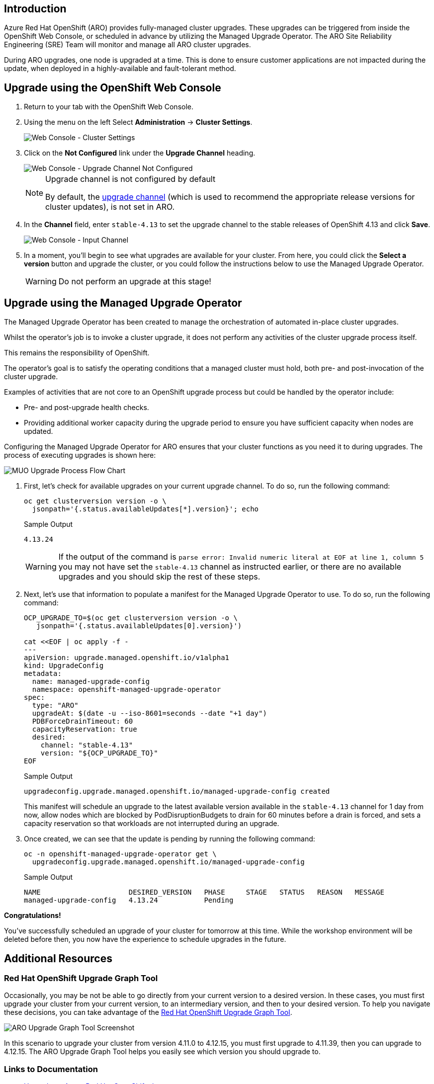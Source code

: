 == Introduction

Azure Red Hat OpenShift (ARO) provides fully-managed cluster upgrades. These upgrades can be triggered from inside the OpenShift Web Console, or scheduled in advance by utilizing the Managed Upgrade Operator. The ARO Site Reliability Engineering (SRE) Team will monitor and manage all ARO cluster upgrades.

During ARO upgrades, one node is upgraded at a time. This is done to ensure customer applications are not impacted during the update, when deployed in a highly-available and fault-tolerant method.

== Upgrade using the OpenShift Web Console

. Return to your tab with the OpenShift Web Console.
. Using the menu on the left Select *Administration* \-> *Cluster Settings*.
+
image::web-console-cluster-settings.png[Web Console - Cluster Settings]

. Click on the *Not Configured* link under the *Upgrade Channel* heading.
+
image::web-console-upgrade-channel-not-configured.png[Web Console - Upgrade Channel Not Configured]
+
[NOTE]
====
Upgrade channel is not configured by default

By default, the https://docs.openshift.com/container-platform/4.13/updating/understanding-upgrade-channels-release.html[upgrade channel] (which is used to recommend the appropriate release versions for cluster updates), is not set in ARO.
====

. In the *Channel* field, enter `stable-4.13` to set the upgrade channel to the stable releases of OpenShift 4.13 and click *Save*.
+
image::web-console-input-channel.png[Web Console - Input Channel]

. In a moment, you'll begin to see what upgrades are available for your cluster.
From here, you could click the *Select a version* button and upgrade the cluster, or you could follow the instructions below to use the Managed Upgrade Operator.
+
[WARNING]
====
Do not perform an upgrade at this stage!
====

== Upgrade using the Managed Upgrade Operator

The Managed Upgrade Operator has been created to manage the orchestration of automated in-place cluster upgrades.

Whilst the operator's job is to invoke a cluster upgrade, it does not perform any activities of the cluster upgrade process itself.

This remains the responsibility of OpenShift.

The operator's goal is to satisfy the operating conditions that a managed cluster must hold, both pre- and post-invocation of the cluster upgrade.

Examples of activities that are not core to an OpenShift upgrade process but could be handled by the operator include:

* Pre- and post-upgrade health checks.
* Providing additional worker capacity during the upgrade period to ensure you have sufficient capacity when nodes are updated.

Configuring the Managed Upgrade Operator for ARO ensures that your cluster functions as you need it to during upgrades.
The process of executing upgrades is shown here:

image::upgradecluster-flow.svg[MUO Upgrade Process Flow Chart]

. First, let's check for available upgrades on your current upgrade channel.
To do so, run the following command:
+
[source,sh,role=execute]
----
oc get clusterversion version -o \
  jsonpath='{.status.availableUpdates[*].version}'; echo
----
+
.Sample Output
[source,text,options=nowrap]
----
4.13.24
----
+
[WARNING]
====
If the output of the command is `parse error: Invalid numeric literal at EOF at line 1, column 5` you may not have set the `stable-4.13` channel as instructed earlier, or there are no available upgrades and you should skip the rest of these steps.
====

. Next, let's use that information to populate a manifest for the Managed Upgrade Operator to use.
To do so, run the following command:
+
[source,sh,role=execute]
----
OCP_UPGRADE_TO=$(oc get clusterversion version -o \
   jsonpath='{.status.availableUpdates[0].version}')

cat <<EOF | oc apply -f -
---
apiVersion: upgrade.managed.openshift.io/v1alpha1
kind: UpgradeConfig
metadata:
  name: managed-upgrade-config
  namespace: openshift-managed-upgrade-operator
spec:
  type: "ARO"
  upgradeAt: $(date -u --iso-8601=seconds --date "+1 day")
  PDBForceDrainTimeout: 60
  capacityReservation: true
  desired:
    channel: "stable-4.13"
    version: "${OCP_UPGRADE_TO}"
EOF
----
+
.Sample Output
[source,text,options=nowrap]
----
upgradeconfig.upgrade.managed.openshift.io/managed-upgrade-config created
----
+
This manifest will schedule an upgrade to the latest available version available in the `stable-4.13` channel for 1 day from now, allow nodes which are blocked by PodDisruptionBudgets to drain for 60 minutes before a drain is forced, and sets a capacity reservation so that workloads are not interrupted during an upgrade.

. Once created, we can see that the update is pending by running the following command:
+
[source,sh,role=execute]
----
oc -n openshift-managed-upgrade-operator get \
  upgradeconfig.upgrade.managed.openshift.io/managed-upgrade-config
----
+
.Sample Output
[source,text,options=nowrap]
----
NAME                     DESIRED_VERSION   PHASE     STAGE   STATUS   REASON   MESSAGE
managed-upgrade-config   4.13.24           Pending                             
----

*Congratulations!*

You've successfully scheduled an upgrade of your cluster for tomorrow at this time.
While the workshop environment will be deleted before then, you now have the experience to schedule upgrades in the future.

== Additional Resources

=== Red Hat OpenShift Upgrade Graph Tool

Occasionally, you may be not be able to go directly from your current version to a desired version. In these cases, you must first upgrade your cluster from your current version, to an intermediary version, and then to your desired version. To help you navigate these decisions, you can take advantage of the https://access.redhat.com/labs/ocpupgradegraph/update_path[Red Hat OpenShift Upgrade Graph Tool].

image::aro_upgrade_graph.png[ARO Upgrade Graph Tool Screenshot]

In this scenario to upgrade your cluster from version 4.11.0 to 4.12.15, you must first upgrade to 4.11.39, then you can upgrade to 4.12.15. The ARO Upgrade Graph Tool helps you easily see which version you should upgrade to.

=== Links to Documentation

* https://learn.microsoft.com/en-us/azure/openshift/howto-upgrade[Upgrade an Azure Red Hat OpenShift cluster]
* https://learn.microsoft.com/en-us/azure/openshift/howto-upgrade#scheduling-individual-upgrades-using-the-managed-upgrade-operator[Scheduling individual upgrades using the managed-upgrade-operator]
* https://docs.openshift.com/container-platform/4.13/updating/understanding_updates/intro-to-updates.html#update-service-about_understanding-openshift-updates[About the OpenShift Update Service]

=== Summary

Here you learned:

* All upgrades are monitored and managed by the ARO SRE Team
* How to use the OpenShift Web Console or the Managed Upgrade Operator to schedule an upgrade for your ARO cluster
* How to explore the OpenShift Upgrade Graph Tool to see available upgrade paths
